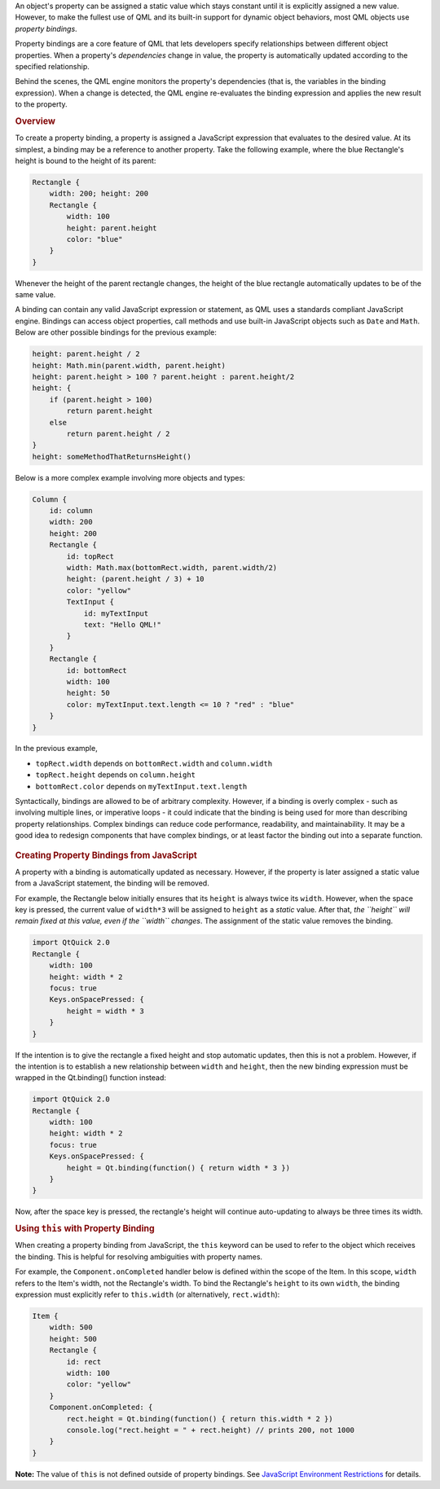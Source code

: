 

An object's property can be assigned a static value which stays constant
until it is explicitly assigned a new value. However, to make the
fullest use of QML and its built-in support for dynamic object
behaviors, most QML objects use *property bindings*.

Property bindings are a core feature of QML that lets developers specify
relationships between different object properties. When a property's
*dependencies* change in value, the property is automatically updated
according to the specified relationship.

Behind the scenes, the QML engine monitors the property's dependencies
(that is, the variables in the binding expression). When a change is
detected, the QML engine re-evaluates the binding expression and applies
the new result to the property.

.. rubric:: Overview
   :name: overview

To create a property binding, a property is assigned a JavaScript
expression that evaluates to the desired value. At its simplest, a
binding may be a reference to another property. Take the following
example, where the blue Rectangle's height is bound to the height of its
parent:

.. code:: qml

    Rectangle {
        width: 200; height: 200
        Rectangle {
            width: 100
            height: parent.height
            color: "blue"
        }
    }

Whenever the height of the parent rectangle changes, the height of the
blue rectangle automatically updates to be of the same value.

A binding can contain any valid JavaScript expression or statement, as
QML uses a standards compliant JavaScript engine. Bindings can access
object properties, call methods and use built-in JavaScript objects such
as ``Date`` and ``Math``. Below are other possible bindings for the
previous example:

.. code:: cpp

    height: parent.height / 2
    height: Math.min(parent.width, parent.height)
    height: parent.height > 100 ? parent.height : parent.height/2
    height: {
        if (parent.height > 100)
            return parent.height
        else
            return parent.height / 2
    }
    height: someMethodThatReturnsHeight()

Below is a more complex example involving more objects and types:

.. code:: qml

    Column {
        id: column
        width: 200
        height: 200
        Rectangle {
            id: topRect
            width: Math.max(bottomRect.width, parent.width/2)
            height: (parent.height / 3) + 10
            color: "yellow"
            TextInput {
                id: myTextInput
                text: "Hello QML!"
            }
        }
        Rectangle {
            id: bottomRect
            width: 100
            height: 50
            color: myTextInput.text.length <= 10 ? "red" : "blue"
        }
    }

In the previous example,

-  ``topRect.width`` depends on ``bottomRect.width`` and
   ``column.width``
-  ``topRect.height`` depends on ``column.height``
-  ``bottomRect.color`` depends on ``myTextInput.text.length``

Syntactically, bindings are allowed to be of arbitrary complexity.
However, if a binding is overly complex - such as involving multiple
lines, or imperative loops - it could indicate that the binding is being
used for more than describing property relationships. Complex bindings
can reduce code performance, readability, and maintainability. It may be
a good idea to redesign components that have complex bindings, or at
least factor the binding out into a separate function.

       \        
.. rubric:: Creating Property Bindings from JavaScript
   :name: creating-property-bindings-from-javascript

A property with a binding is automatically updated as necessary.
However, if the property is later assigned a static value from a
JavaScript statement, the binding will be removed.

For example, the Rectangle below initially ensures that its ``height``
is always twice its ``width``. However, when the space key is pressed,
the current value of ``width*3`` will be assigned to ``height`` as a
*static* value. After that, *the ``height`` will remain fixed at this
value, even if the ``width`` changes*. The assignment of the static
value removes the binding.

.. code:: qml

    import QtQuick 2.0
    Rectangle {
        width: 100
        height: width * 2
        focus: true
        Keys.onSpacePressed: {
            height = width * 3
        }
    }

If the intention is to give the rectangle a fixed height and stop
automatic updates, then this is not a problem. However, if the intention
is to establish a new relationship between ``width`` and ``height``,
then the new binding expression must be wrapped in the Qt.binding()
function instead:

.. code:: qml

    import QtQuick 2.0
    Rectangle {
        width: 100
        height: width * 2
        focus: true
        Keys.onSpacePressed: {
            height = Qt.binding(function() { return width * 3 })
        }
    }

Now, after the space key is pressed, the rectangle's height will
continue auto-updating to always be three times its width.

.. rubric:: Using ``this`` with Property Binding
   :name: using-this-with-property-binding

When creating a property binding from JavaScript, the ``this`` keyword
can be used to refer to the object which receives the binding. This is
helpful for resolving ambiguities with property names.

For example, the ``Component.onCompleted`` handler below is defined
within the scope of the Item. In this scope, ``width`` refers to the
Item's width, not the Rectangle's width. To bind the Rectangle's
``height`` to its own ``width``, the binding expression must explicitly
refer to ``this.width`` (or alternatively, ``rect.width``):

.. code:: qml

    Item {
        width: 500
        height: 500
        Rectangle {
            id: rect
            width: 100
            color: "yellow"
        }
        Component.onCompleted: {
            rect.height = Qt.binding(function() { return this.width * 2 })
            console.log("rect.height = " + rect.height) // prints 200, not 1000
        }
    }

**Note:** The value of ``this`` is not defined outside of property
bindings. See `JavaScript Environment
Restrictions </sdk/apps/qml/QtQml/qtqml-javascript-hostenvironment#javascript-environment-restrictions>`__
for details.

